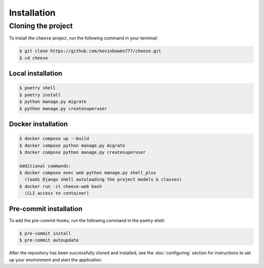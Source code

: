 Installation
============

Cloning the project
-------------------

To install the ``cheese`` project, run the following command in your terminal:

.. code-block:: console

   $ git clone https://github.com/kevinbowen777/cheese.git
   $ cd cheese 

Local installation
^^^^^^^^^^^^^^^^^^

.. code-block:: console

   $ poetry shell
   $ poetry install
   $ python manage.py migrate
   $ python manage.py createsuperuser

Docker installation
^^^^^^^^^^^^^^^^^^^

.. code-block:: console

   $ docker compose up --build
   $ docker compose python manage.py migrate
   $ docker compose python manage.py createsuperuser

   Additional commands:
   $ docker compose exec web python manage.py shell_plus
     (loads Django shell autoloading the project models & classes)
   $ docker run -it cheese-web bash
     (CLI access to container)

Pre-commit installation
^^^^^^^^^^^^^^^^^^^^^^^
To add the pre-commit hooks, run the following command in the poetry shell:

.. code-block:: console

   $ pre-commit install
   $ pre-commit autoupdate

After the repository has been successfully cloned and installed, see the :doc:`configuring` section for instructions to set up your environment and start the application.
